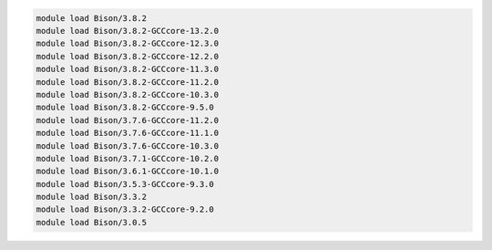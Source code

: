 .. code-block:: console

    module load Bison/3.8.2
    module load Bison/3.8.2-GCCcore-13.2.0
    module load Bison/3.8.2-GCCcore-12.3.0
    module load Bison/3.8.2-GCCcore-12.2.0
    module load Bison/3.8.2-GCCcore-11.3.0
    module load Bison/3.8.2-GCCcore-11.2.0
    module load Bison/3.8.2-GCCcore-10.3.0
    module load Bison/3.8.2-GCCcore-9.5.0
    module load Bison/3.7.6-GCCcore-11.2.0
    module load Bison/3.7.6-GCCcore-11.1.0
    module load Bison/3.7.6-GCCcore-10.3.0
    module load Bison/3.7.1-GCCcore-10.2.0
    module load Bison/3.6.1-GCCcore-10.1.0
    module load Bison/3.5.3-GCCcore-9.3.0
    module load Bison/3.3.2
    module load Bison/3.3.2-GCCcore-9.2.0
    module load Bison/3.0.5

